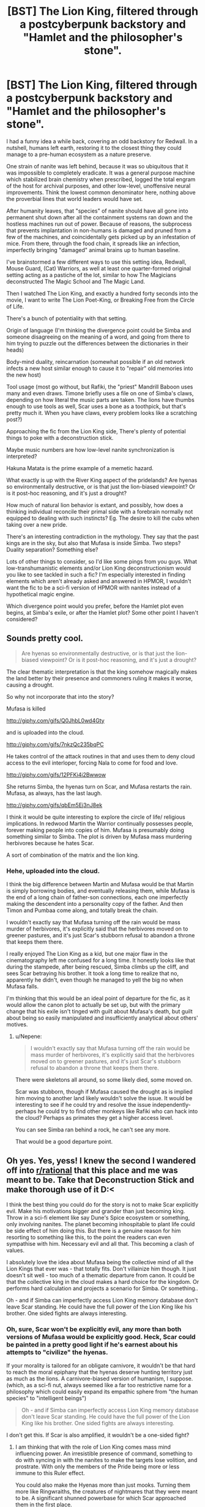 #+TITLE: [BST] The Lion King, filtered through a postcyberpunk backstory and "Hamlet and the philosopher's stone".

* [BST] The Lion King, filtered through a postcyberpunk backstory and "Hamlet and the philosopher's stone".
:PROPERTIES:
:Author: Prezombie
:Score: 16
:DateUnix: 1406488388.0
:DateShort: 2014-Jul-27
:END:
I had a funny idea a while back, covering an odd backstory for Redwall. In a nutshell, humans left earth, restoring it to the closest thing they could manage to a pre-human ecosystem as a nature preserve.

One strain of nanite was left behind, because it was so ubiquitous that it was impossible to completely eradicate. It was a general purpose machine which stabilized brain chemistry when prescribed, logged the total engram of the host for archival purposes, and other low-level, unoffensive neural improvements. Think the lowest common denominator here, nothing above the proverbial lines that world leaders would have set.

After humanity leaves, that "species" of nanite should have all gone into permanent shut down after all the containment systems ran down and the hostless machines run out of power. Because of reasons, the subprocess that prevents implantation in non-humans is damaged and pruned from a few of the machines, and coincidentally gets picked up by an infestation of mice. From there, through the food chain, it spreads like an infection, imperfectly bringing "damaged" animal brains up to human baseline.

I've brainstormed a few different ways to use this setting idea, Redwall, Mouse Guard, (Cat) Warriors, as well at least one quarter-formed original setting acting as a pastiche of the lot, similar to how The Magicians deconstructed The Magic School and The Magic Land.

Then I watched The Lion King, and exactly a hundred forty seconds into the movie, I want to write The Lion Poet-King, or Breaking Free from the Circle of Life.

There's a bunch of potentiality with that setting.

Origin of language (I'm thinking the divergence point could be Simba and someone disagreeing on the meaning of a word, and going from there to him trying to puzzle out the differences between the dictionaries in their heads)

Body-mind duality, reincarnation (somewhat possible if an old network infects a new host similar enough to cause it to "repair" old memories into the new host)

Tool usage (most go without, but Rafiki, the "priest" Mandrill Baboon uses many and even draws. Timone briefly uses a file on one of Simba's claws, depending on how literal the music parts are taken. The lions have thumbs enough to use tools as well, Scar uses a bone as a toothpick, but that's pretty much it. When you have claws, every problem looks like a scratching post?)

Approaching the fic from the Lion King side, There's plenty of potential things to poke with a deconstruction stick.

Maybe music numbers are how low-level nanite synchronization is interpreted?

Hakuna Matata is the prime example of a memetic hazard.

What exactly is up with the River King aspect of the pridelands? Are hyenas so environmentally destructive, or is that just the lion-biased viewpoint? Or is it post-hoc reasoning, and it's just a drought?

How much of natural lion behavior is extant, and possibly, how does a thinking individual reconcile their primal side with a forebrain normally not equipped to dealing with such instincts? Eg. The desire to kill the cubs when taking over a new pride.

There's an interesting contradiction in the mythology. They say that the past kings are in the sky, but also that Mufasa is inside Simba. Two steps? Duality separation? Something else?

Lots of other things to consider, so I'd like some pings from you guys. What low-transhumanistic elements and/or Lion King deconstructionism would you like to see tackled in such a fic? I'm especially interested in finding elements which aren't already asked and answered in HPMOR, I wouldn't want the fic to be a sci-fi version of HPMOR with nanites instead of a hypothetical magic engine.

Which divergence point would you prefer, before the Hamlet plot even begins, at Simba's exile, or after the Hamlet plot? Some other point I haven't considered?


** Sounds pretty cool.

#+begin_quote
  Are hyenas so environmentally destructive, or is that just the lion-biased viewpoint? Or is it post-hoc reasoning, and it's just a drought?
#+end_quote

The clear thematic interpretation is that the king somehow magically makes the land better by their presence and commoners ruling it makes it worse, causing a drought.

So why not incorporate that into the story?

Mufasa is killed

[[http://giphy.com/gifs/Q0JhbL0wd4Gty]]

and is uploaded into the cloud.

[[http://giphy.com/gifs/7nkzQc235bqPC]]

He takes control of the attack routines in that and uses them to deny cloud access to the evil interloper, forcing Nala to come for food and love.

[[http://giphy.com/gifs/12PFKi4i2Bwwow]]

She returns Simba, the hyenas turn on Scar, and Mufasa restarts the rain. Mufasa, as always, has the last laugh.

[[http://giphy.com/gifs/qbEm5Ej3nJ8ek]]

I think it would be quite interesting to explore the circle of life/ religious implications. In redwood Martin the Warrior continually possesses people, forever making people into copies of him. Mufasa is presumably doing something similar to Simba. The plot is driven by Mufasa mass murdering herbivores because he hates Scar.

A sort of combination of the matrix and the lion king.
:PROPERTIES:
:Author: Nepene
:Score: 3
:DateUnix: 1406506107.0
:DateShort: 2014-Jul-28
:END:

*** Hehe, uploaded into the cloud.

I think the big difference between Martin and Mufasa would be that Martin is simply borrowing bodies, and eventually releasing them, while Mufasa is the end of a long chain of father-son connections, each one imperfectly making the descendent into a personality copy of the father. And then Timon and Pumbaa come along, and totally break the chain.

I wouldn't exactly say that Mufasa turning off the rain would be mass murder of herbivores, it's explicitly said that the herbivores moved on to greener pastures, and it's just Scar's stubborn refusal to abandon a throne that keeps them there.

I really enjoyed The Lion King as a kid, but one major flaw in the cinematography left me confused for a long time. It honestly looks like that during the stampede, after being rescued, Simba climbs up the cliff, and sees Scar betraying his brother. It took a long time to realize that no, apparently he didn't, even though he managed to yell the big no when Mufasa falls.

I'm thinking that this would be an ideal point of departure for the fic, as it would allow the canon plot to actually be set up, but with the primary change that his exile isn't tinged with guilt about Mufasa's death, but guilt about being so easily manipulated and insufficiently analytical about others' motives.
:PROPERTIES:
:Author: Prezombie
:Score: 3
:DateUnix: 1406530824.0
:DateShort: 2014-Jul-28
:END:

**** u/Nepene:
#+begin_quote
  I wouldn't exactly say that Mufasa turning off the rain would be mass murder of herbivores, it's explicitly said that the herbivores moved on to greener pastures, and it's just Scar's stubborn refusal to abandon a throne that keeps them there.
#+end_quote

There were skeletons all around, so some likely died, some moved on.

Scar was stubborn, though if Mufasa caused the drought as is implied him moving to another land likely wouldn't solve the issue. It would be interesting to see if he could try and resolve the issue independently- perhaps he could try to find other monkeys like Rafiki who can hack into the cloud? Perhaps as primates they get a higher access level.

You can see Simba ran behind a rock, he can't see any more.

That would be a good departure point.
:PROPERTIES:
:Author: Nepene
:Score: 2
:DateUnix: 1406564887.0
:DateShort: 2014-Jul-28
:END:


** Oh yes. Yes, yess! I knew the second I wandered off into [[/r/rational][r/rational]] that this place and me was meant to be. Take that Deconstruction Stick and make thorough use of it D:<

I think the best thing you could do for the story is not to make Scar explicitly evil. Make his motivations bigger and grander than just becoming king. Throw in a sci-fi element like say Dune's Spice ecosystem or something, only involving nanites. The planet becoming inhospitable to plant life could be side effect of him doing this. But there is a genuine reason for him resorting to something like this, to the point the readers can even sympathise with him. Necessary evil and all that. This becoming a clash of values.

I absolutely love the idea about Mufasa being the collective mind of all the Lion Kings that ever was - that totally fits. Don't villainize him though. It just doesn't sit well - too much of a thematic departure from canon. It could be that the collective king in the cloud makes a hard choice for the kingdom. Or performs hard calculation and projects a scenario for Simba. Or something..

Oh - and if Simba can imperfectly access Lion King memory database don't leave Scar standing. He could have the full power of the Lion King like his brother. One sided fights are always interesting.
:PROPERTIES:
:Author: _brightwing
:Score: 2
:DateUnix: 1406538067.0
:DateShort: 2014-Jul-28
:END:

*** Oh, sure, Scar won't be explicitly evil, any more than both versions of Mufasa would be explicitly good. Heck, Scar could be painted in a pretty good light if he's earnest about his attempts to "civilize" the hyenas.

If your morality is tailored for an obligate carnivore, it wouldn't be that hard to reach the moral epiphany that the hyenas deserve hunting territory just as much as the lions. A carnivore-biased version of humanism, I suppose. (which, as a sci-fi nut, always seemed like a far too restrictive name for a philosophy which could easily expand its empathic sphere from "the human species" to "intelligent beings")

#+begin_quote
  Oh - and if Simba can imperfectly access Lion King memory database don't leave Scar standing. He could have the full power of the Lion King like his brother. One sided fights are always interesting.
#+end_quote

I don't get this. If Scar is also amplified, it wouldn't be a one-sided fight?
:PROPERTIES:
:Author: Prezombie
:Score: 2
:DateUnix: 1406548971.0
:DateShort: 2014-Jul-28
:END:

**** I am thinking that with the role of Lion King comes mass mind influencing power. An irresistible presence of command, something to do with syncing in with the nanites to make the targets lose volition, and prostrate. With only the members of the Pride being more or less immune to this Ruler effect.

You could also make the Hyenas more than just mooks. Turning them more like Ringwraiths, the creatures of nightmares that they were meant to be. A significant shunned powerbase for which Scar approached them in the first place.

Simba's synchronization like you said was incomplete. So maybe he can only sporadically use the King's power like the Avatar state, only have limited access to the well of memories for short unreliable and uncontrollable periods of time. This way he'll have to rely more on tactics. You can have him trying to rally the common animal folk to the coup he makes against Scar.

An opportunity to write about leadership, which is not a bad thing to put the focus on. The victory could then be seen as the Kingdom's not just Simba's. A better message and more about what being a King actually about is - for the +pe+animals.

There is just so much possibilities with this setting. I can't wait to see what you come up with :P
:PROPERTIES:
:Author: _brightwing
:Score: 3
:DateUnix: 1406571434.0
:DateShort: 2014-Jul-28
:END:


** u/E-o_o-3:
#+begin_quote
  What exactly is up with the River King aspect of the pridelands? Are hyenas so environmentally destructive, or is that just the lion-biased viewpoint? Or is it post-hoc reasoning, and it's just a drought?
#+end_quote

This is child-me reasoning so I'm not sure how well it fits in the actual story, but I thought the food shortage was because the Hyenas were eating everything - which makes sense, actually. After Scar introduced the hyenas, there were two apex predators in one region...though that doesn't explain the drought.

Now that I think back on the memory of the movie with an adult's eye, I think the writers did tend to imply that Scar somehow caused environmental decay / the herds to move on. But I'm also getting a very Red Scare / communist vibe from the canon - like somehow Scar's power grab via redistribution of resources to Hyenas caused economic collapse. (Remember when the Hyenas were like, "No king lalalala" and Scar was like "IDIOTS!"? They were definitely thinking about politics.)

Even if the original authors did sort-of write the story such that it's easy to conclude via literal interpretation that the True King magically brought on the rain, I think the /intention/ was definitely to say that Scar was a bad ruler somehow, rather than simply lacking the magic or something.

A non-magical hybrid between the two would be to have the Lion King be a farmer-king, generally managing environmental resources and culling herbivore populations when they got too large. If lions really /did/ get smarter, you'd expect them to start becoming successful enough to really strain against resource constraints and then find ways out of them...and, just as with human farmers, this necessitates careful resource management. That would further explain the "Circle of Life" ideology. Alternatively, it could go in a "law of the jungle" direction - as in, "we can't show mercy to the old and weak animals because there's limited resources here".
:PROPERTIES:
:Author: E-o_o-3
:Score: 1
:DateUnix: 1407723897.0
:DateShort: 2014-Aug-11
:END:
